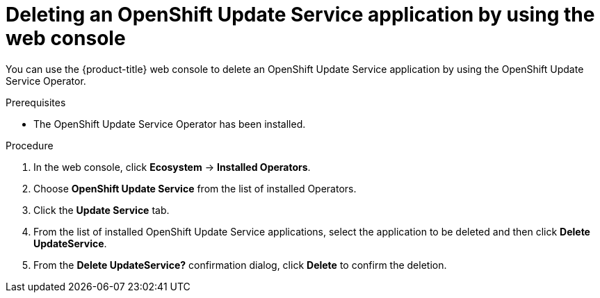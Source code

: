 // Module included in the following assemblies:
// * updating/updating_a_cluster/updating_disconnected_cluster/uninstalling-osus.adoc

:_mod-docs-content-type: PROCEDURE
[id="update-service-delete-service-web-console_{context}"]
= Deleting an OpenShift Update Service application by using the web console

You can use the {product-title} web console to delete an OpenShift Update Service application by using the OpenShift Update Service Operator.

.Prerequisites

* The OpenShift Update Service Operator has been installed.

.Procedure

. In the web console, click *Ecosystem* -> *Installed Operators*.

. Choose *OpenShift Update Service* from the list of installed Operators.

. Click the *Update Service* tab.

. From the list of installed OpenShift Update Service applications, select the application to be deleted and then click *Delete UpdateService*.

. From the *Delete UpdateService?* confirmation dialog, click *Delete* to confirm the deletion.
